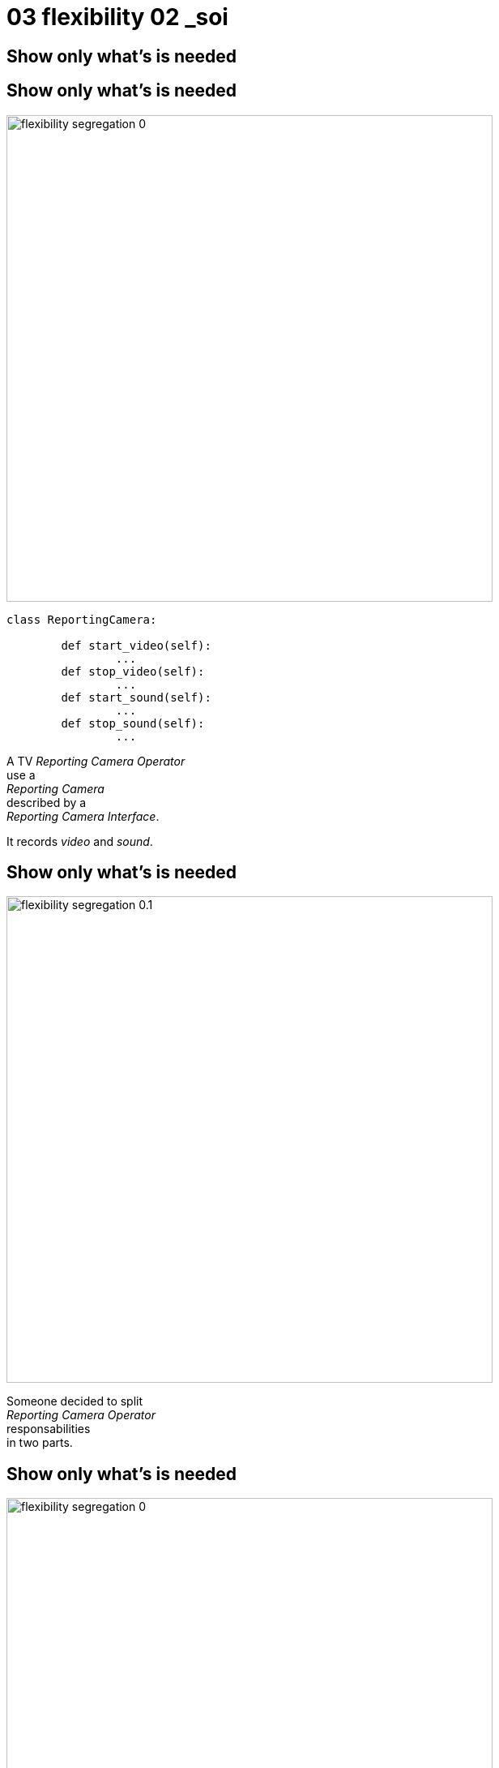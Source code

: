 = 03 flexibility 02 _soi

//tag::include[]

[.center]
== Show only what's is needed


[transition=fade]
[%notitle]
== Show only what's is needed


[.left-column]
--
[.center]
image::images/marc/flexibility-segregation_0.svg[width=600]

[source,python]
----
class ReportingCamera:

	def start_video(self):
		...
	def stop_video(self):
		...
	def start_sound(self):
		...
	def stop_sound(self):
		...
----
--

[.center]
[.right-column]
--


A TV _Reporting Camera Operator_ +
use a +
_Reporting Camera_ +
described by a +
_Reporting Camera Interface_.

[.fragment]
It records
_video_
and
_sound_.
--


[transition=fade]
[%notitle]
== Show only what's is needed


[.left-column]
[.center]
--
image::images/marc/flexibility-segregation_0.1.svg[width=600]
--

[.right-column]
[.center]
--
Someone decided to split +
_Reporting Camera Operator_ +
responsabilities +
in two parts.
--

[transition=fade]
[%notitle]
== Show only what's is needed


[.left-column]
[.center]
--
image::images/marc/flexibility-segregation_0.svg[width=600]
--

[.right-column]
[.center]
--
They use the same interface.
--

[transition=fade]
[%notitle]
== Show only what's is needed


[.left-column]
[.center]
--
image::images/marc/flexibility-segregation_2.svg[width=600]
--

[.right-column]
[.center]
--
They use the same interface.
--

[transition=fade]
[%notitle]
== Show only what's is needed


[.left-column]
[.center]
--
image::images/marc/flexibility-segregation_3.svg[width=600]
--

[.right-column]
[.center]
--
But if the camera itself is separated into two components...

We get a nonsense...

*We show too much.*
--

[transition=fade]
[%notitle]
== Show only what's is needed


[.left-column]
--
[.center]
image::images/marc/flexibility-segregation_4.svg[width=600]

[source,python]
----
class Video(ABC):
	@abstractmethod
	def start_video(self):
		...
	@abstractmethod
	def stop_video(self):
		...

class Microphone(ABC):
	@abstractmethod
	def start_sound(self):
		...
	@abstractmethod
	def stop_sound(self):
		...
----


--

[.right-column]
[.center]
--
We have to limit each of them +
to *WHAT* they do +
and *only* what they do.

*No more and no less.*
--



[transition=fade]
[%notitle]
== Show only what's is needed


[.left-column]
[.center]
--
image::images/marc/flexibility-segregation_5.svg[width=600]
--

[.right-column]
[.center]
--
This way, any dependency +
satisfying the interfaces +
could be used.
--

[transition=fade]
[%notitle]
== Show only what's is needed


[.left-column]
[.center]
--
image::images/marc/flexibility-segregation_6.svg[width=600]
--

[.right-column]
[.center]
--
This way, any dependency +
satisfying the interfaces +
could be used.
--


[transition=fade]
[%notitle]
== Show only what's is needed


[.left-column]
[.center]
--
image::images/marc/flexibility-segregation_6.1.svg[width=600]
--

[.right-column]
[.center]
--
What about our _Reporting Camera Operator_ ? +

It could use the both interfaces.

Whether it's implemented by _two_ components...
--


[transition=fade]
[%notitle]
== Show only what's is needed


[.left-column]
[.center]
--
image::images/marc/flexibility-segregation_6.2.svg[width=600]
--

[.right-column]
[.center]
--
\... or implemented by _only one_ component !

We don't care.
--





[transition=fade]
[%notitle]
== Show only what's is needed

[.left-column]
[.center]
--
image::images/marc/flexibility-segregation_6.before.2.b.svg[width=600]
--

[.right-column]
[.center]
--
What about the _Reporting camera_ interface ?
--


[transition=fade]
[%notitle]
== Show only what's is needed

[.left-column]
[.center]
--
image::images/marc/flexibility-segregation_6.before.2.b.svg[width=600]
--

[.right-column]
[.center]
--
How to reconcile the two universes ?
--


[transition=fade]
[%notitle]
== Show only what's is needed

[.left-column]
--
[.center]
image::images/marc/flexibility-segregation_6.before.2.svg[width=600]

--

[.right-column]
[.center]
--
By making _Reporting camera_ +
be a _Camera interface_ +
*and* +
a _Microphone interface_ too.
--


[transition=fade]
[%notitle]
== Show only what's is needed

[.left-column]
--
[.center]
image::images/marc/flexibility-segregation_7.svg[width=600]

[source,python]
----
class ReportingCamera(Camera,Microphone):
	...
----

--

[.right-column]
[.center]
--
By making _Reporting camera_ +
be a _Camera interface_ +
*and* +
a _Microphone interface_ too.
--


[transition=fade]
[%notitle]
== Show only what's is needed


[.center]
--
image::images/marc/flexibility-segregation_6.before.2.svg[width=600]
--

[.center]
--
A interface with *too much information* +
is split into very _user focused_ interfaces.

[.fragment]
It's the +
[.huge]#Segregation of Interfaces# +
principle.
--


[transition=fade]
[%notitle]
== Show only what's is needed


[.center]
--
image::images/marc/flexibility-segregation_6.3.svg[width=600]

So it
could be seen as a +
_video interface_ for video interested users.
--



[transition=fade]
[%notitle]
== Show only what's is needed


[.center]
--
image::images/marc/flexibility-segregation_6.4.svg[width=600]


\...or a
_Microphone interface_ for sound interested users.
--



[transition=fade]
[%notitle]
=== Show only what's is needed


[.left-column]
[.center]
--
image::images/marc/flexibility-segregation_8.svg[width=600]
--

[.right-column]
--
It allows very flexible architecture like this...
--



[.reset-column]
[source,python]
----
class FonyStreet(ReportingCamera):

	# microphone interface

	def start_sound(self):
		...
----


[transition=fade]
[%notitle]
=== Show only what's is needed


[.left-column]
[.center]
--
image::images/marc/flexibility-segregation_9.svg[width=600]
--

[.right-column]
--
\... or this with a delegation to the microphone for all the _Microphone stuff_.


--

[.reset-column]
[source,python]
----
class FonyStreet(ReportingCamera):

	def __init__(self, connected_microphone):
		self.microphone = connected_microphone

	# microphone interface

	def start_sound(self):
		self.microphone.start_sound() # <- delegation pattern
----



[transition=fade]
[%notitle]
=== Show only what's is needed


[.left-column]
[.center]
--
image::images/marc/flexibility-segregation_10.svg[width=600]
--

[.right-column]
[.center]
--
*Segregation Of Interfaces* allows +
to join different universes +
with different point of view.

Here the _TV universe_ +
and +
the camera _Manufacturer Universe_.
--


//end::include[]
